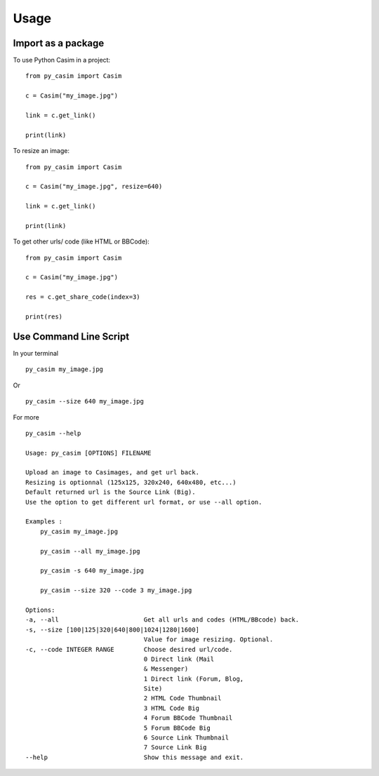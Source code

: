 =====
Usage
=====

*******************
Import as a package
*******************

To use Python Casim in a project::

    from py_casim import Casim

    c = Casim("my_image.jpg")

    link = c.get_link()

    print(link)

To resize an image::

    from py_casim import Casim

    c = Casim("my_image.jpg", resize=640)

    link = c.get_link()

    print(link)


To get other urls/ code (like HTML or BBCode)::

    from py_casim import Casim

    c = Casim("my_image.jpg")

    res = c.get_share_code(index=3)

    print(res)


***********************
Use Command Line Script
***********************


In your terminal ::

    py_casim my_image.jpg


Or ::

    py_casim --size 640 my_image.jpg


For more ::

    py_casim --help

    Usage: py_casim [OPTIONS] FILENAME

    Upload an image to Casimages, and get url back.
    Resizing is optionnal (125x125, 320x240, 640x480, etc...)
    Default returned url is the Source Link (Big).
    Use the option to get different url format, or use --all option.

    Examples :
        py_casim my_image.jpg

        py_casim --all my_image.jpg

        py_casim -s 640 my_image.jpg

        py_casim --size 320 --code 3 my_image.jpg

    Options:
    -a, --all                       Get all urls and codes (HTML/BBcode) back.
    -s, --size [100|125|320|640|800|1024|1280|1600]
                                    Value for image resizing. Optional.
    -c, --code INTEGER RANGE        Choose desired url/code.
                                    0 Direct link (Mail
                                    & Messenger)
                                    1 Direct link (Forum, Blog,
                                    Site)
                                    2 HTML Code Thumbnail
                                    3 HTML Code Big
                                    4 Forum BBCode Thumbnail
                                    5 Forum BBCode Big
                                    6 Source Link Thumbnail
                                    7 Source Link Big
    --help                          Show this message and exit.


